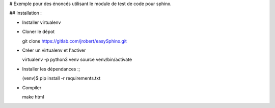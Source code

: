 # Exemple pour des énoncés utilisant le module de test de code pour sphinx. 


## Installation : 

* Installer virtualenv

* Cloner le dépot ::

  git clone https://gitlab.com/jrobert/easySphinx.git


* Créer un virtualenv et l'activer :: 

  virtualenv -p python3 venv
  source venv/bin/activate

* Installer les dépendances :;

  (venv)$ pip install -r requirements.txt


* Compiler ::
    
  make html

